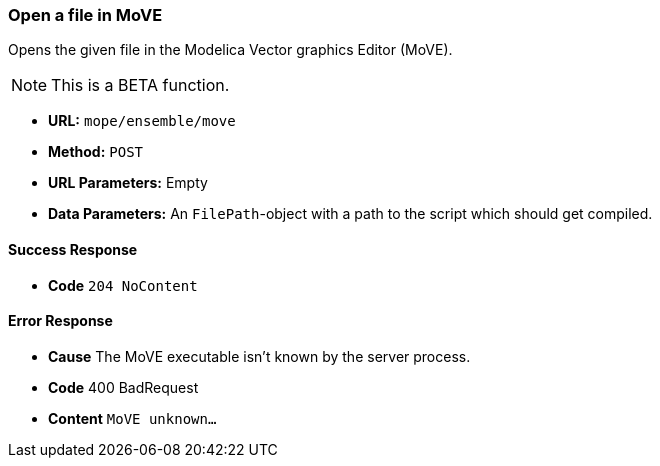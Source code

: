 === Open a file in MoVE
Opens the given file in the Modelica Vector graphics Editor (MoVE).

NOTE: This is a BETA function.

- **URL:** `mope/ensemble/move`
- **Method:** `POST`
- **URL Parameters:** Empty
- **Data Parameters:**
  An `FilePath`-object with a path to the script which should get compiled.

==== Success Response
- **Code** `204 NoContent`

==== Error Response
- **Cause** The MoVE executable isn't known by the server process.
- **Code** 400 BadRequest
- **Content** `MoVE unknown...`
